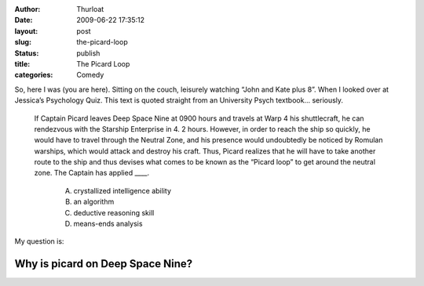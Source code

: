 :author: Thurloat
:date: 2009-06-22 17:35:12
:layout: post
:slug: the-picard-loop
:status: publish
:title: The Picard Loop
:categories: Comedy

So, here I was (you are here). Sitting on the couch, leisurely watching
“John and Kate plus 8”. When I looked over at Jessica’s Psychology Quiz.
This text is quoted straight from an University Psych textbook... seriously.

    If Captain Picard leaves Deep Space Nine at 0900 hours and travels at
    Warp 4 his shuttlecraft, he can rendezvous with the Starship
    Enterprise in 4. 2 hours. However, in order to reach the ship so
    quickly, he would have to travel through the Neutral Zone, and his
    presence would undoubtedly be noticed by Romulan warships, which would
    attack and destroy his craft. Thus, Picard realizes that he will have
    to take another route to the ship and thus devises what comes to be
    known as the “Picard loop” to get around the neutral zone. The Captain
    has applied ____. 
        
        A) crystallized intelligence ability 
        B) an algorithm 
        C) deductive reasoning skill 
        D) means-ends analysis

My question is: 

Why is picard on Deep Space Nine?
#################################
